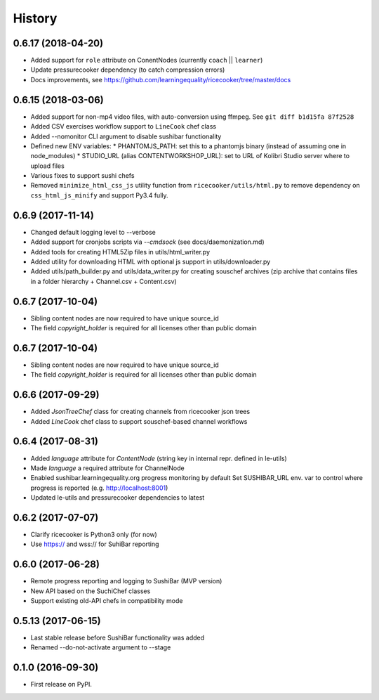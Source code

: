 =======
History
=======


0.6.17 (2018-04-20)
-------------------
* Added support for ``role`` attribute on ConentNodes (currently ``coach`` || ``learner``) 
* Update pressurecooker dependency (to catch compression errors)
* Docs improvements, see https://github.com/learningequality/ricecooker/tree/master/docs


0.6.15 (2018-03-06)
-------------------
* Added support for non-mp4 video files, with auto-conversion using ffmpeg. See ``git diff b1d15fa 87f2528``
* Added CSV exercises workflow support to ``LineCook`` chef class
* Added --nomonitor CLI argument to disable sushibar functionality
* Defined new ENV variables:
  * PHANTOMJS_PATH: set this to a phantomjs binary (instead of assuming one in node_modules)
  * STUDIO_URL (alias CONTENTWORKSHOP_URL): set to URL of Kolibri Studio server where to upload files
* Various fixes to support sushi chefs
* Removed ``minimize_html_css_js`` utility function from ``ricecooker/utils/html.py``
  to remove dependency on ``css_html_js_minify`` and support Py3.4 fully.


0.6.9 (2017-11-14)
------------------
* Changed default logging level to --verbose
* Added support for cronjobs scripts via `--cmdsock` (see docs/daemonization.md)
* Added tools for creating HTML5Zip files in utils/html_writer.py
* Added utility for downloading HTML with optional js support in utils/downloader.py
* Added utils/path_builder.py and utils/data_writer.py for creating souschef archives
  (zip archive that contains files in a folder hierarchy + Channel.csv + Content.csv)


0.6.7 (2017-10-04)
------------------
* Sibling content nodes are now required to have unique source_id
* The field `copyright_holder` is required for all licenses other than public domain


0.6.7 (2017-10-04)
------------------
* Sibling content nodes are now required to have unique source_id
* The field `copyright_holder` is required for all licenses other than public domain


0.6.6 (2017-09-29)
------------------
* Added `JsonTreeChef` class for creating channels from ricecooker json trees
* Added `LineCook` chef class to support souschef-based channel workflows


0.6.4 (2017-08-31)
------------------
* Added `language` attribute for `ContentNode` (string key in internal repr. defined in le-utils)
* Made `language` a required attribute for ChannelNode
* Enabled sushibar.learningequality.org progress monitoring by default
  Set SUSHIBAR_URL env. var to control where progress is reported (e.g. http://localhost:8001)
* Updated le-utils and pressurecooker dependencies to latest


0.6.2 (2017-07-07)
------------------
* Clarify ricecooker is Python3 only (for now)
* Use https:// and wss:// for SuhiBar reporting


0.6.0 (2017-06-28)
------------------
* Remote progress reporting and logging to SushiBar (MVP version)
* New API based on the SuchiChef classes
* Support existing old-API chefs in compatibility mode



0.5.13 (2017-06-15)
-------------------
* Last stable release before SushiBar functionality was added
* Renamed --do-not-activate argument to --stage



0.1.0 (2016-09-30)
------------------
* First release on PyPI.

